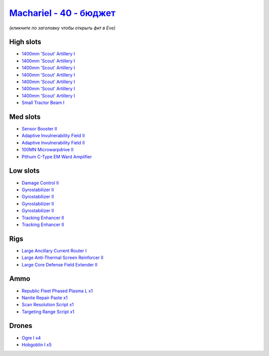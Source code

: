 .. This file is autogenerated by update-fits.py script
.. Use https://github.com/RAISA-Shield/raisa-shield.github.io/edit/source/eft/shield/hq/machariel-basic.eft
.. to edit it.

`Machariel - 40 - бюджет <javascript:CCPEVE.showFitting('17738:2048;1:1952;1:25956;1:519;4:2281;2:26442;1:29011;1:28668;1:1999;2:26448;1:29009;1:9491;7:12084;1:2454;5:2444;4:19215;1:24348;1:21918;1::');>`_
===================================================================================================================================================================================================================

*(кликните по заголовку чтобы открыть фит в Eve)*

High slots
----------

- `1400mm 'Scout' Artillery I <javascript:CCPEVE.showInfo(9491)>`_
- `1400mm 'Scout' Artillery I <javascript:CCPEVE.showInfo(9491)>`_
- `1400mm 'Scout' Artillery I <javascript:CCPEVE.showInfo(9491)>`_
- `1400mm 'Scout' Artillery I <javascript:CCPEVE.showInfo(9491)>`_
- `1400mm 'Scout' Artillery I <javascript:CCPEVE.showInfo(9491)>`_
- `1400mm 'Scout' Artillery I <javascript:CCPEVE.showInfo(9491)>`_
- `1400mm 'Scout' Artillery I <javascript:CCPEVE.showInfo(9491)>`_
- `Small Tractor Beam I <javascript:CCPEVE.showInfo(24348)>`_

Med slots
---------

- `Sensor Booster II <javascript:CCPEVE.showInfo(1952)>`_
- `Adaptive Invulnerability Field II <javascript:CCPEVE.showInfo(2281)>`_
- `Adaptive Invulnerability Field II <javascript:CCPEVE.showInfo(2281)>`_
- `100MN Microwarpdrive II <javascript:CCPEVE.showInfo(12084)>`_
- `Pithum C-Type EM Ward Amplifier <javascript:CCPEVE.showInfo(19215)>`_

Low slots
---------

- `Damage Control II <javascript:CCPEVE.showInfo(2048)>`_
- `Gyrostabilizer II <javascript:CCPEVE.showInfo(519)>`_
- `Gyrostabilizer II <javascript:CCPEVE.showInfo(519)>`_
- `Gyrostabilizer II <javascript:CCPEVE.showInfo(519)>`_
- `Gyrostabilizer II <javascript:CCPEVE.showInfo(519)>`_
- `Tracking Enhancer II <javascript:CCPEVE.showInfo(1999)>`_
- `Tracking Enhancer II <javascript:CCPEVE.showInfo(1999)>`_

Rigs
----

- `Large Ancillary Current Router I <javascript:CCPEVE.showInfo(25956)>`_
- `Large Anti-Thermal Screen Reinforcer II <javascript:CCPEVE.showInfo(26442)>`_
- `Large Core Defense Field Extender II <javascript:CCPEVE.showInfo(26448)>`_

Ammo
----

- `Republic Fleet Phased Plasma L x1 <javascript:CCPEVE.showInfo(21918)>`_
- `Nanite Repair Paste x1 <javascript:CCPEVE.showInfo(28668)>`_
- `Scan Resolution Script x1 <javascript:CCPEVE.showInfo(29011)>`_
- `Targeting Range Script x1 <javascript:CCPEVE.showInfo(29009)>`_

Drones
------

- `Ogre I x4 <javascript:CCPEVE.showInfo(2444)>`_
- `Hobgoblin I x5 <javascript:CCPEVE.showInfo(2454)>`_

